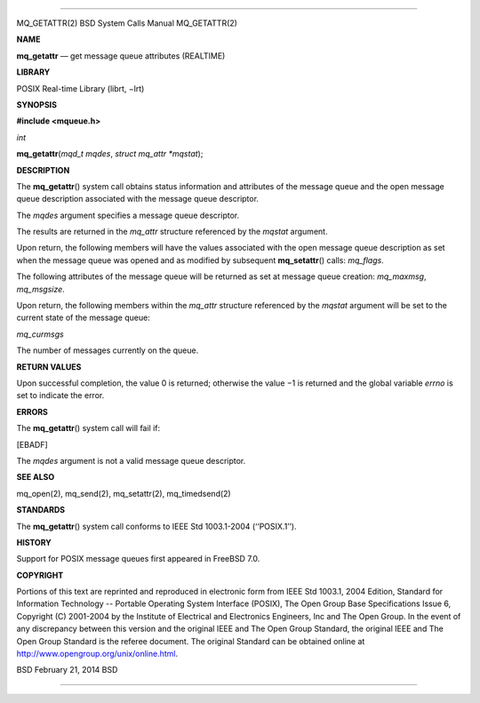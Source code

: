 --------------

MQ_GETATTR(2) BSD System Calls Manual MQ_GETATTR(2)

**NAME**

**mq_getattr** — get message queue attributes (REALTIME)

**LIBRARY**

POSIX Real-time Library (librt, −lrt)

**SYNOPSIS**

**#include <mqueue.h>**

*int*

**mq_getattr**\ (*mqd_t mqdes*, *struct mq_attr *mqstat*);

**DESCRIPTION**

The **mq_getattr**\ () system call obtains status information and
attributes of the message queue and the open message queue description
associated with the message queue descriptor.

The *mqdes* argument specifies a message queue descriptor.

The results are returned in the *mq_attr* structure referenced by the
*mqstat* argument.

Upon return, the following members will have the values associated with
the open message queue description as set when the message queue was
opened and as modified by subsequent **mq_setattr**\ () calls:
*mq_flags*.

The following attributes of the message queue will be returned as set at
message queue creation: *mq_maxmsg*, *mq_msgsize*.

Upon return, the following members within the *mq_attr* structure
referenced by the *mqstat* argument will be set to the current state of
the message queue:

*mq_curmsgs*

The number of messages currently on the queue.

**RETURN VALUES**

Upon successful completion, the value 0 is returned; otherwise the
value −1 is returned and the global variable *errno* is set to indicate
the error.

**ERRORS**

The **mq_getattr**\ () system call will fail if:

[EBADF]

The *mqdes* argument is not a valid message queue descriptor.

**SEE ALSO**

mq_open(2), mq_send(2), mq_setattr(2), mq_timedsend(2)

**STANDARDS**

The **mq_getattr**\ () system call conforms to IEEE Std 1003.1-2004
(‘‘POSIX.1’’).

**HISTORY**

Support for POSIX message queues first appeared in FreeBSD 7.0.

**COPYRIGHT**

Portions of this text are reprinted and reproduced in electronic form
from IEEE Std 1003.1, 2004 Edition, Standard for Information Technology
-- Portable Operating System Interface (POSIX), The Open Group Base
Specifications Issue 6, Copyright (C) 2001-2004 by the Institute of
Electrical and Electronics Engineers, Inc and The Open Group. In the
event of any discrepancy between this version and the original IEEE and
The Open Group Standard, the original IEEE and The Open Group Standard
is the referee document. The original Standard can be obtained online at
http://www.opengroup.org/unix/online.html.

BSD February 21, 2014 BSD

--------------
